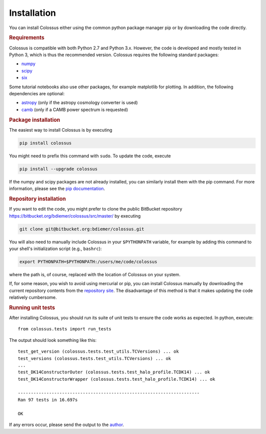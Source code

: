 ============
Installation
============

You can install Colossus either using the common python package manager pip or by downloading the 
code directly. 

.. rubric:: Requirements

Colossus is compatible with both Python 2.7 and Python 3.x. However, the code is developed and 
mostly tested in Python 3, which is thus the recommended version. Colossus requires the following 
standard packages:

* `numpy <http://www.numpy.org/>`__
* `scipy <https://www.scipy.org/>`__
* `six <https://pypi.org/project/six/>`__

Some tutorial notebooks also use other packages, for example matplotlib for plotting. In addition,
the following dependencies are optional:

* `astropy <https://www.astropy.org/>`__ (only if the astropy cosmology converter is used)
* `camb <https://camb.readthedocs.io/en/latest/index.html>`__ (only if a CAMB power spectrum is requested)

.. rubric:: Package installation

The easiest way to install Colossus is by executing

.. code:: shell

    pip install colossus

You might need to prefix this command with ``sudo``. To update the code, execute

.. code:: shell

    pip install --upgrade colossus

If the numpy and scipy packages are not already installed, you can similarly install them with the 
pip command. For more information, please see the 
`pip documentation <https://packaging.python.org/tutorials/installing-packages/>`__.

.. rubric:: Repository installation

If you want to edit the code, you might prefer to clone the public BitBucket repository 
https://bitbucket.org/bdiemer/colossus/src/master/ by executing

.. code:: shell

   git clone git@bitbucket.org:bdiemer/colossus.git

You will also need to manually include Colossus in your ``$PYTHONPATH`` variable, for example 
by adding this command to your shell's initialization script (e.g., ``bashrc``):

.. code:: shell
   
   export PYTHONPATH=$PYTHONPATH:/users/me/code/colossus

where the path is, of course, replaced with the location of Colossus on your system. 

If, for some reason, you wish to avoid using mercurial or pip, you can install Colossus manually 
by downloading the current repository contents from the
`repository site <https://bitbucket.org/bdiemer/colossus/src/master/>`__. The disadvantage of this method 
is that it makes updating the code relatively cumbersome.

.. rubric:: Running unit tests

After installing Colossus, you should run its suite of unit tests to ensure the code works as 
expected. In python, execute::

    from colossus.tests import run_tests
    
The output should look something like this::

   test_get_version (colossus.tests.test_utils.TCVersions) ... ok
   test_versions (colossus.tests.test_utils.TCVersions) ... ok
   ...
   test_DK14ConstructorOuter (colossus.tests.test_halo_profile.TCDK14) ... ok
   test_DK14ConstructorWrapper (colossus.tests.test_halo_profile.TCDK14) ... ok
   
   ----------------------------------------------------------------------
   Ran 97 tests in 16.697s
   
   OK
       
If any errors occur, please send the output to the 
`author <http://www.benediktdiemer.com/contact/>`__.
